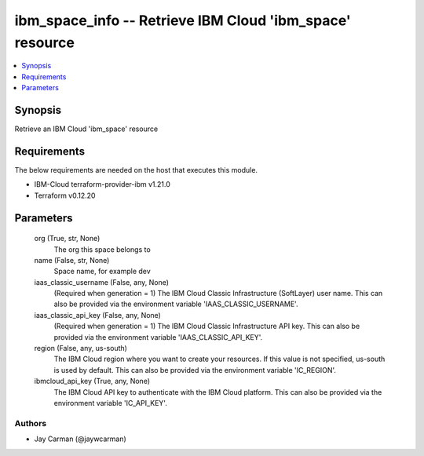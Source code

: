 
ibm_space_info -- Retrieve IBM Cloud 'ibm_space' resource
=========================================================

.. contents::
   :local:
   :depth: 1


Synopsis
--------

Retrieve an IBM Cloud 'ibm_space' resource



Requirements
------------
The below requirements are needed on the host that executes this module.

- IBM-Cloud terraform-provider-ibm v1.21.0
- Terraform v0.12.20



Parameters
----------

  org (True, str, None)
    The org this space belongs to


  name (False, str, None)
    Space name, for example dev


  iaas_classic_username (False, any, None)
    (Required when generation = 1) The IBM Cloud Classic Infrastructure (SoftLayer) user name. This can also be provided via the environment variable 'IAAS_CLASSIC_USERNAME'.


  iaas_classic_api_key (False, any, None)
    (Required when generation = 1) The IBM Cloud Classic Infrastructure API key. This can also be provided via the environment variable 'IAAS_CLASSIC_API_KEY'.


  region (False, any, us-south)
    The IBM Cloud region where you want to create your resources. If this value is not specified, us-south is used by default. This can also be provided via the environment variable 'IC_REGION'.


  ibmcloud_api_key (True, any, None)
    The IBM Cloud API key to authenticate with the IBM Cloud platform. This can also be provided via the environment variable 'IC_API_KEY'.













Authors
~~~~~~~

- Jay Carman (@jaywcarman)

